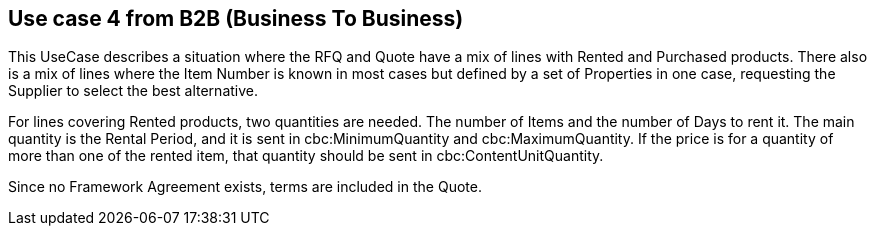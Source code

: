 
== Use case 4 from B2B (Business To Business)

This UseCase describes a situation where the RFQ and Quote have a mix of lines with Rented and Purchased products.  
There also is a mix of lines where the Item Number is known in most cases but defined by a set of Properties in one case, requesting the Supplier 
to select the best alternative. 

For lines covering Rented products, two quantities are needed. The number of Items and the number of Days to rent it. The main quantity is the Rental 
Period, and it is sent in cbc:MinimumQuantity and cbc:MaximumQuantity. If the price is for a quantity of more than one of the rented item, that quantity 
should be sent in cbc:ContentUnitQuantity. 

Since no Framework Agreement exists, terms are included in the Quote.  